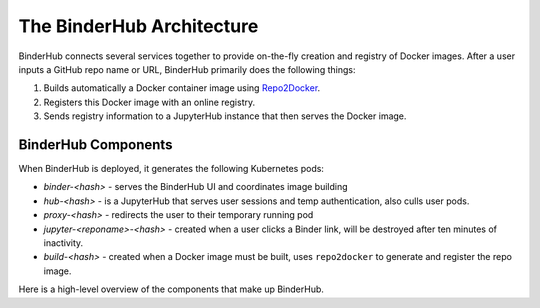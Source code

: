 .. _diagram:

The BinderHub Architecture
==========================

BinderHub connects several services together to provide on-the-fly creation
and registry of Docker images. After a user inputs a GitHub repo name or URL,
BinderHub primarily does the following things:

1. Builds automatically a Docker container image using
   `Repo2Docker <https://github.com/jupyter/repo2docker>`_.
2. Registers this Docker image with an online registry.
3. Sends registry information to a JupyterHub instance that then serves the
   Docker image.

BinderHub Components
--------------------

When BinderHub is deployed, it generates the following Kubernetes pods:

* `binder-<hash>` - serves the BinderHub UI and coordinates image building
* `hub-<hash>` - is a JupyterHub that serves user sessions and temp authentication, also
  culls user pods.
* `proxy-<hash>` - redirects the user to their temporary running pod
* `jupyter-<reponame>-<hash>` - created when a user clicks a Binder link, will be
  destroyed after ten minutes of inactivity.
* `build-<hash>` - created when a Docker image must be built, uses ``repo2docker``
  to generate and register the repo image.

Here is a high-level overview of the components that make up BinderHub.

.. This image was generated at the following URL: https://docs.google.com/presentation/d/1t5W4Rnez6xBRz4YxCxWYAx8t4KRfUosbCjS4Z1or7rM/edit#slide=id.g25dbc82125_0_53

.. raw:: html

   <img src="_static/images/architecture.png" />
